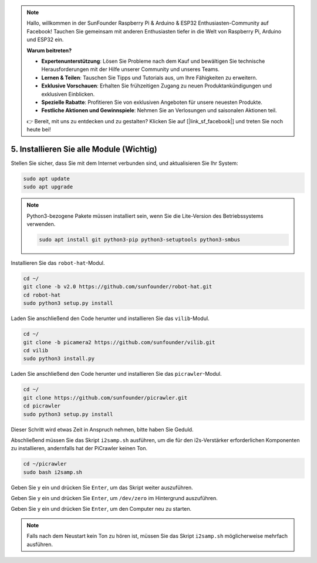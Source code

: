 .. note::

    Hallo, willkommen in der SunFounder Raspberry Pi & Arduino & ESP32 Enthusiasten-Community auf Facebook! Tauchen Sie gemeinsam mit anderen Enthusiasten tiefer in die Welt von Raspberry Pi, Arduino und ESP32 ein.  

    **Warum beitreten?**  

    - **Expertenunterstützung**: Lösen Sie Probleme nach dem Kauf und bewältigen Sie technische Herausforderungen mit der Hilfe unserer Community und unseres Teams.  
    - **Lernen & Teilen**: Tauschen Sie Tipps und Tutorials aus, um Ihre Fähigkeiten zu erweitern.  
    - **Exklusive Vorschauen**: Erhalten Sie frühzeitigen Zugang zu neuen Produktankündigungen und exklusiven Einblicken.  
    - **Spezielle Rabatte**: Profitieren Sie von exklusiven Angeboten für unsere neuesten Produkte.  
    - **Festliche Aktionen und Gewinnspiele**: Nehmen Sie an Verlosungen und saisonalen Aktionen teil.  

    👉 Bereit, mit uns zu entdecken und zu gestalten? Klicken Sie auf [|link_sf_facebook|] und treten Sie noch heute bei!  

.. _install_all_modules:  

5. Installieren Sie alle Module (Wichtig)  
===============================================

Stellen Sie sicher, dass Sie mit dem Internet verbunden sind, und aktualisieren Sie Ihr System:  

.. raw:: html  

    <run></run>  

.. code-block::  

    sudo apt update  
    sudo apt upgrade  

.. note:: 

    Python3-bezogene Pakete müssen installiert sein, wenn Sie die Lite-Version des Betriebssystems verwenden.  

    .. raw:: html  

        <run></run>  

    .. code-block::  
    
        sudo apt install git python3-pip python3-setuptools python3-smbus  

Installieren Sie das ``robot-hat``-Modul.  

.. raw:: html  

    <run></run>  

.. code-block::  

    cd ~/  
    git clone -b v2.0 https://github.com/sunfounder/robot-hat.git  
    cd robot-hat  
    sudo python3 setup.py install  

Laden Sie anschließend den Code herunter und installieren Sie das ``vilib``-Modul.  

.. raw:: html  

    <run></run>  

.. code-block::  

    cd ~/  
    git clone -b picamera2 https://github.com/sunfounder/vilib.git  
    cd vilib  
    sudo python3 install.py  

Laden Sie anschließend den Code herunter und installieren Sie das ``picrawler``-Modul.  

.. raw:: html  

    <run></run>  

.. code-block::  

    cd ~/  
    git clone https://github.com/sunfounder/picrawler.git  
    cd picrawler  
    sudo python3 setup.py install  

Dieser Schritt wird etwas Zeit in Anspruch nehmen, bitte haben Sie Geduld.  

Abschließend müssen Sie das Skript ``i2samp.sh`` ausführen, um die für den i2s-Verstärker erforderlichen Komponenten zu installieren, andernfalls hat der PiCrawler keinen Ton.  

.. raw:: html  

    <run></run>  

.. code-block::  

    cd ~/picrawler  
    sudo bash i2samp.sh  
	
.. image:: img/i2s.png  

Geben Sie ``y`` ein und drücken Sie ``Enter``, um das Skript weiter auszuführen.  

.. image:: img/i2s2.png  

Geben Sie ``y`` ein und drücken Sie ``Enter``, um ``/dev/zero`` im Hintergrund auszuführen.  

.. image:: img/i2s3.png  

Geben Sie ``y`` ein und drücken Sie ``Enter``, um den Computer neu zu starten.  

.. note::  
    Falls nach dem Neustart kein Ton zu hören ist, müssen Sie das Skript ``i2samp.sh`` möglicherweise mehrfach ausführen.  

